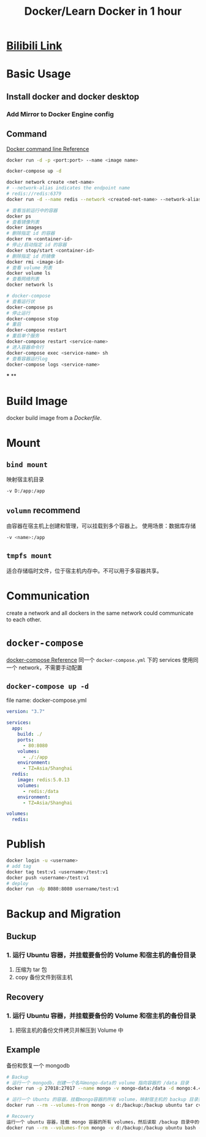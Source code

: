 #+title: Docker/Learn Docker in 1 hour
#+tags: docker, container

* [[https://www.bilibili.com/video/BV11L411g7U1][Bilibili Link]]
* Basic Usage
** Install docker and docker desktop
*** Add Mirror to Docker Engine config
** Command

[[https://docs.docker.com/engine/reference/commandline/cli/][Docker command line Reference]] 

#+BEGIN_SRC bash
docker run -d -p <port:port> --name <image name>

docker-compose up -d

docker network create <net-name>
# --network-alias indicates the endpoint name
# redis://redis:6379
docker run -d --name redis --network <created-net-name> --network-alias redis redis:latest

# 查看当前运行中的容器
docker ps
# 查看镜像列表
docker images
# 删除指定 id 的容器
docker rm <container-id>
# 停止/启动指定 id 的容器
docker stop/start <container-id>
# 删除指定 id 的镜像
docker rmi <image-id>
# 查看 volume 列表
docker volume ls
# 查看网络列表
docker network ls

# docker-compose
# 查看运行状
docker-compose ps
# 停止运行
docker-compose stop
# 重启
docker-compose restart
# 重启单个服务
docker-compose restart <service-name>
# 进入容器命令行
docker-compose exec <service-name> sh
# 查看容器运行log
docker-compose logs <service-name>
#+END_SRC
***
**
* Build Image
docker build image from a [[Dockerfile]].
* Mount
[[../assets/image_1649944225849_0.png]]
** =bind mount=
映射宿主机目录

#+BEGIN_SRC bash
-v D:/app:/app
#+END_SRC
** =volumn= recommend
由容器在宿主机上创建和管理，可以挂载到多个容器上。
使用场景：数据库存储

#+BEGIN_SRC bash
-v <name>:/app
#+END_SRC
** =tmpfs mount=
适合存储临时文件，位于宿主机内存中。不可以用于多容器共享。
* Communication
create a network and all dockers in the same network could communicate to each other.
* =docker-compose=
[[https://docs.docker.com/compose/][docker-compose Reference]]
同一个 =docker-compose.yml= 下的 services 使用同一个 network，不需要手动配置
** =docker-compose up -d=
file name: docker-compose.yml
#+BEGIN_SRC yml
version: "3.7"

services:
  app:
    build: ./
    ports:
      - 80:8080
    volumes:
      - ./:/app
    environment:
      - TZ=Asia/Shanghai
  redis:
    image: redis:5.0.13
    volumes:
      - redis:/data
    environment:
      - TZ=Asia/Shanghai

volumes:
  redis:
#+END_SRC
* Publish

#+BEGIN_SRC bash
docker login -u <username>
# add tag
docker tag test:v1 <username>/test:v1
docker push <username>/test:v1
# deploy
docker run -dp 8080:8080 username/test:v1
#+END_SRC
* Backup and Migration
** Buckup
*** 1. 运行 Ubuntu 容器，并挂载要备份的 Volume 和宿主机的备份目录
2. 压缩为 tar 包
3. copy 备份文件到宿主机
** Recovery
*** 1. 运行 Ubuntu 容器，并挂载要备份的 Volume 和宿主机的备份目录
2. 把宿主机的备份文件拷贝并解压到 Volume 中
** Example
备份和恢复一个 mongodb

#+BEGIN_SRC bash
# Backup
# 运行一个 mongodb，创建一个名叫mongo-data的 volume 指向容器的 /data 目录
docker run -p 27018:27017 --name mongo -v mongo-data:/data -d mongo:4.4

# 运行一个 Ubuntu 的容器，挂载mongo容器的所有 volume，映射宿主机的 backup 目录到容器里面的 /backup 目录，然后运行 tar 命令把数据压缩打包
docker run --rm --volumes-from mongo -v d:/backup:/backup ubuntu tar cvf /backup/backup.tar /data/

# Recovery
运行一个 ubuntu 容器，挂载 mongo 容器的所有 volumes，然后读取 /backup 目录中的备份文件，解压到 /data/ 目录
docker run --rm --volumes-from mongo -v d:/backup:/backup ubuntu bash -c "cd /data/ && tar xvf /backup/backup.tar --strip 1"
#+END_SRC